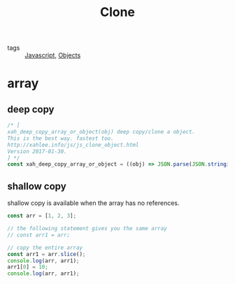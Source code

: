 #+title: Clone
#+ROAM_TAGS: Javascript

- tags :: [[file:20210327205115-javascript.org][Javascript]], [[file:20210601131147-objects.org][Objects]]

* array

** deep copy
#+begin_src js
/* [
xah_deep_copy_array_or_object(obj) deep copy/clone a object.
This is the best way. fastest too.
http://xahlee.info/js/js_clone_object.html
Version 2017-01-30.
] */
const xah_deep_copy_array_or_object = ((obj) => JSON.parse(JSON.stringify(obj)));
#+end_src

** shallow copy
   
shallow copy is available when the array has no references.

#+begin_src js
const arr = [1, 2, 3];

// the following statement gives you the same array
// const arr1 = arr; 

// copy the entire array
const arr1 = arr.slice();
console.log(arr, arr1);
arr1[0] = 10;
console.log(arr, arr1);
#+end_src
